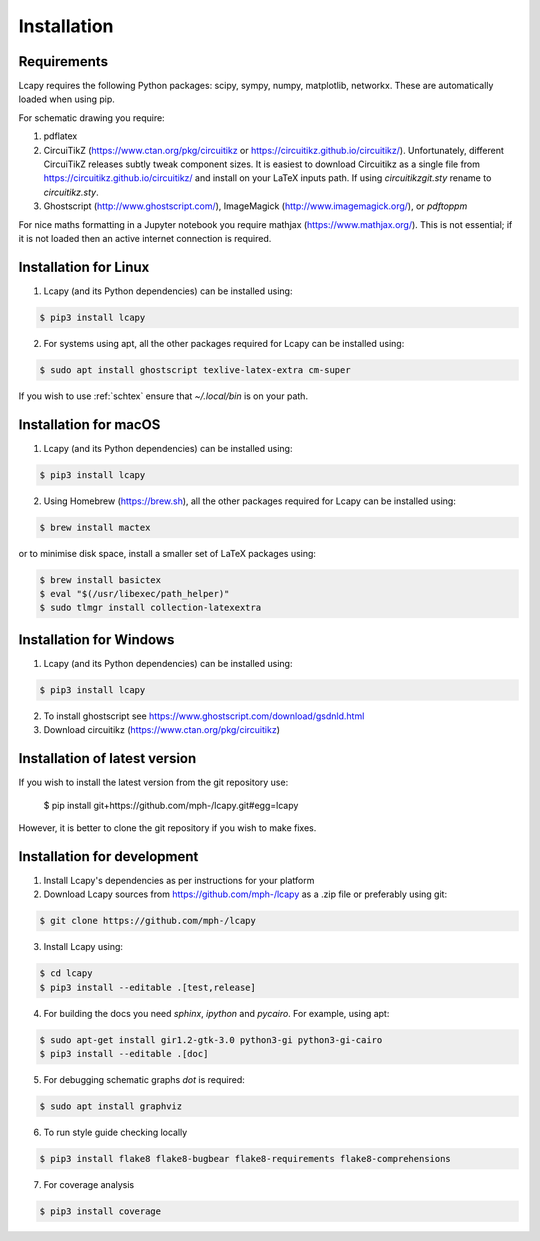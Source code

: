 .. _installation:

============
Installation
============


Requirements
============

Lcapy requires the following Python packages: scipy, sympy, numpy, matplotlib, networkx.  These are automatically loaded when using pip.

For schematic drawing you require:

1. pdflatex

2. CircuiTikZ (https://www.ctan.org/pkg/circuitikz or
   https://circuitikz.github.io/circuitikz/).  Unfortunately,
   different CircuiTikZ releases subtly tweak component sizes.  It is easiest to
   download Circuitikz as a single file from https://circuitikz.github.io/circuitikz/ and install on your LaTeX inputs path.  If using `circuitikzgit.sty` rename to `circuitikz.sty`.

3. Ghostscript (http://www.ghostscript.com/), ImageMagick (http://www.imagemagick.org/), or `pdftoppm`

For nice maths formatting in a Jupyter notebook you require mathjax (https://www.mathjax.org/).  This is not essential; if it is not loaded then an active internet connection is required.


Installation for Linux
======================

1. Lcapy (and its Python dependencies) can be installed using:

.. code-block:: console

    $ pip3 install lcapy

2. For systems using apt, all the other packages required for Lcapy can be installed using:

.. code-block:: console

    $ sudo apt install ghostscript texlive-latex-extra cm-super

If you wish to use :ref:`schtex` ensure that `~/.local/bin` is on your path.


Installation for macOS
======================

1. Lcapy (and its Python dependencies) can be installed using:

.. code-block:: console

    $ pip3 install lcapy

2. Using Homebrew (https://brew.sh), all the other packages required for Lcapy can be installed using:

.. code-block:: console

    $ brew install mactex

or to minimise disk space, install a smaller set of LaTeX packages using:

.. code-block:: console

    $ brew install basictex
    $ eval "$(/usr/libexec/path_helper)"
    $ sudo tlmgr install collection-latexextra


Installation for Windows
========================

1. Lcapy (and its Python dependencies) can be installed using:

.. code-block:: console

   $ pip3 install lcapy

2. To install ghostscript see https://www.ghostscript.com/download/gsdnld.html

3. Download circuitikz (https://www.ctan.org/pkg/circuitikz)


Installation of latest version
==============================

If you wish to install the latest version from the git repository use:

   $ pip install git+https://github.com/mph-/lcapy.git#egg=lcapy

However, it is better to clone the git repository if you wish to make fixes.


Installation for development
============================

1. Install Lcapy's dependencies as per instructions for your platform

2. Download Lcapy sources from https://github.com/mph-/lcapy as a .zip file or preferably using git:

.. code-block:: console

   $ git clone https://github.com/mph-/lcapy

3.  Install Lcapy using:

.. code-block:: console

   $ cd lcapy
   $ pip3 install --editable .[test,release]

4. For building the docs you need `sphinx`, `ipython` and `pycairo`.  For example, using apt:

.. code-block:: console

   $ sudo apt-get install gir1.2-gtk-3.0 python3-gi python3-gi-cairo
   $ pip3 install --editable .[doc]

5. For debugging schematic graphs `dot` is required:

.. code-block:: console

   $ sudo apt install graphviz

6. To run style guide checking locally

.. code-block:: console

   $ pip3 install flake8 flake8-bugbear flake8-requirements flake8-comprehensions

7. For coverage analysis

.. code-block:: console

   $ pip3 install coverage
